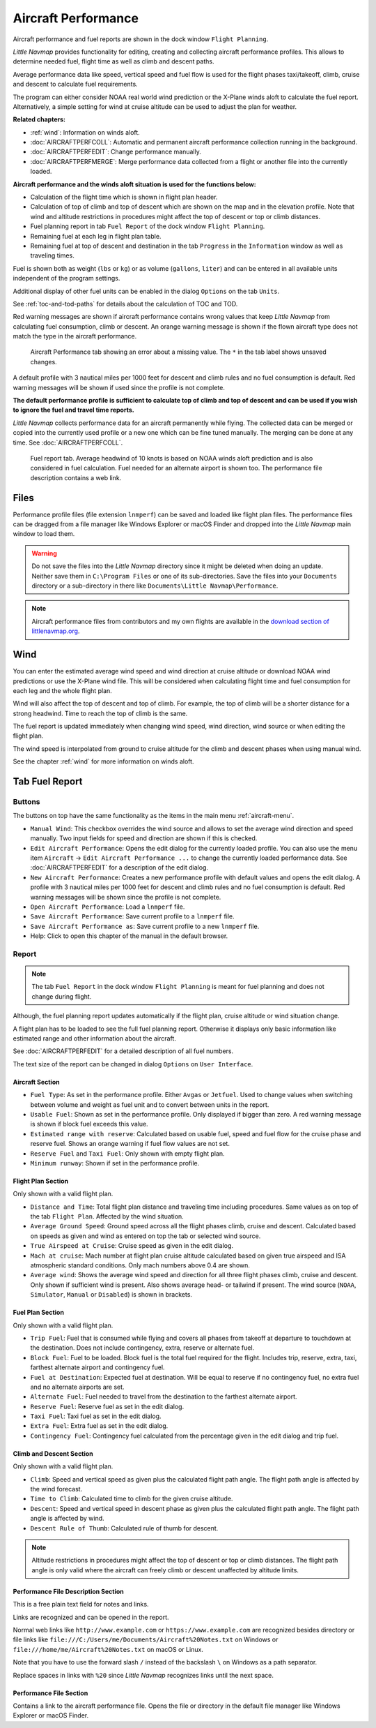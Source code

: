 .. _aircraft-performance:

|Aircraft Performance| Aircraft Performance
-------------------------------------------

Aircraft performance and fuel reports are shown in the dock window
``Flight Planning``.

*Little Navmap* provides functionality for editing, creating and
collecting aircraft performance profiles. This allows to determine
needed fuel, flight time as well as climb and descent paths.

Average performance data like speed, vertical speed and fuel flow is
used for the flight phases taxi/takeoff, climb, cruise and descent to
calculate fuel requirements.

The program can either consider NOAA real world wind prediction or the
X-Plane winds aloft to calculate the fuel report. Alternatively, a
simple setting for wind at cruise altitude can be used to adjust the
plan for weather.

**Related chapters:**

-  :ref:`wind`: Information on winds
   aloft.
-  :doc:`AIRCRAFTPERFCOLL`: Automatic
   and permanent aircraft performance collection running in the
   background.
-  :doc:`AIRCRAFTPERFEDIT`: Change
   performance manually.
-  :doc:`AIRCRAFTPERFMERGE`: Merge
   performance data collected from a flight or another file into the
   currently loaded.

**Aircraft performance and the winds aloft situation is used for the
functions below:**

-  Calculation of the flight time which is shown in flight plan header.
-  Calculation of top of climb and top of descent which are shown on the
   map and in the elevation profile. Note that wind and altitude
   restrictions in procedures might affect the top of descent or top or
   climb distances.
-  Fuel planning report in tab ``Fuel Report`` of the dock window
   ``Flight Planning``.
-  Remaining fuel at each leg in flight plan table.
-  Remaining fuel at top of descent and destination in the tab
   ``Progress`` in the ``Information`` window as well as traveling
   times.

Fuel is shown both as weight (``lbs`` or ``kg``) or as volume
(``gallons``, ``liter``) and can be entered in all available units
independent of the program settings.

Additional display of other fuel units can be enabled in the dialog
``Options`` on the tab ``Units``.

See :ref:`toc-and-tod-paths` for details about the
calculation of TOC and TOD.

Red warning messages are shown if aircraft performance contains wrong
values that keep *Little Navmap* from calculating fuel consumption,
climb or descent. An orange warning message is shown if the flown
aircraft type does not match the type in the aircraft performance.

.. figure:: ../images/perf_error.jpg

    Aircraft Performance tab showing an error about a
    missing value. The ``*`` in the tab label shows unsaved changes.

A default profile with 3 nautical miles per 1000 feet for descent and
climb rules and no fuel consumption is default. Red warning messages
will be shown if used since the profile is not complete.

**The default performance profile is sufficient to calculate top of
climb and top of descent and can be used if you wish to ignore the fuel
and travel time reports.**

*Little Navmap* collects performance data for an aircraft permanently
while flying. The collected data can be merged or copied into the
currently used profile or a new one which can be fine tuned manually.
The merging can be done at any time. See :doc:`AIRCRAFTPERFCOLL`.

.. figure:: ../images/perf_report.jpg

     Fuel report tab. Average headwind of 10 knots is
     based on NOAA winds aloft prediction and is also considered in fuel
     calculation. Fuel needed for an alternate airport is shown too. The
     performance file description contains a web link.

.. _aircraft-performance-files:

Files
~~~~~

Performance profile files (file extension ``lnmperf``) can be saved and
loaded like flight plan files. The performance files can be dragged from
a file manager like Windows Explorer or macOS Finder and dropped into
the *Little Navmap* main window to load them.

.. warning::

   Do not save the files into the *Little Navmap* directory since
   it might be deleted when doing an update. Neither save them in
   ``C:\Program Files`` or one of its sub-directories. Save the files
   into your ``Documents`` directory or a sub-directory in there like
   ``Documents\Little Navmap\Performance``.

.. note::

    Aircraft performance files from contributors and my own flights are
    available in the `download section of
    littlenavmap.org <https://www.littlenavmap.org/downloads/Aircraft%20Performance/>`__.

.. _aircraft-performance-wind:

Wind
~~~~

You can enter the estimated average wind speed and wind direction at
cruise altitude or download NOAA wind predictions or use the X-Plane
wind file. This will be considered when calculating flight time and fuel
consumption for each leg and the whole flight plan.

Wind will also affect the top of descent and top of climb. For example,
the top of climb will be a shorter distance for a strong headwind. Time
to reach the top of climb is the same.

The fuel report is updated immediately when changing wind speed, wind
direction, wind source or when editing the flight plan.

The wind speed is interpolated from ground to cruise altitude for the
climb and descent phases when using manual wind.

See the chapter :ref:`wind` for more
information on winds aloft.

.. _fuel-report:

Tab Fuel Report
~~~~~~~~~~~~~~~

.. _aircraft-performance-buttons:

Buttons
^^^^^^^

The buttons on top have the same functionality as the items in the main
menu :ref:`aircraft-menu`.

-  ``Manual Wind``: This checkbox overrides the wind source and allows
   to set the average wind direction and speed manually. Two input
   fields for speed and direction are shown if this is checked.
-  |Edit Aircraft Performance| ``Edit Aircraft Performance``: Opens the
   edit dialog for the currently loaded profile. You can also use the
   menu item ``Aircraft`` -> ``Edit Aircraft Performance ...`` to change
   the currently loaded performance data. See :doc:`AIRCRAFTPERFEDIT` for a description of the edit
   dialog.
-  |New Aircraft Performance| ``New Aircraft Performance``: Creates a
   new performance profile with default values and opens the edit
   dialog. A profile with 3 nautical miles per 1000 feet for descent and
   climb rules and no fuel consumption is default. Red warning messages
   will be shown since the profile is not complete.
-  |Open Aircraft Performance| ``Open Aircraft Performance``: Load a
   ``lnmperf`` file.
-  |Save Aircraft Performance| ``Save Aircraft Performance``: Save
   current profile to a ``lnmperf`` file.
-  |Save Aircraft Performance as| ``Save Aircraft Performance as``: Save
   current profile to a new ``lnmperf`` file.
-  |Help| Help: Click to open this chapter of the manual in the default
   browser.

.. _aircraft-performance-report:

Report
^^^^^^

.. note::

    The tab ``Fuel Report`` in the dock window ``Flight Planning``
    is meant for fuel planning and does not change during flight.

Although, the fuel planning report updates automatically if the flight
plan, cruise altitude or wind situation change.

A flight plan has to be loaded to see the full fuel planning report.
Otherwise it displays only basic information like estimated range and
other information about the aircraft.

See :doc:`AIRCRAFTPERFEDIT` for a
detailed description of all fuel numbers.

The text size of the report can be changed in dialog ``Options`` on
``User Interface``.

.. _aircraft-performance-aircraft:

Aircraft Section
''''''''''''''''

-  ``Fuel Type``: As set in the performance profile. Either ``Avgas`` or
   ``Jetfuel``. Used to change values when switching between volume and
   weight as fuel unit and to convert between units in the report.
-  ``Usable Fuel``: Shown as set in the performance profile. Only
   displayed if bigger than zero. A red warning message is shown if
   block fuel exceeds this value.
-  ``Estimated range with reserve``: Calculated based on usable fuel,
   speed and fuel flow for the cruise phase and reserve fuel. Shows an
   orange warning if fuel flow values are not set.
-  ``Reserve Fuel`` and ``Taxi Fuel``: Only shown with empty flight
   plan.
-  ``Minimum runway``: Shown if set in the performance profile.

.. _aircraft-performance-flightplan:

Flight Plan Section
'''''''''''''''''''

Only shown with a valid flight plan.

-  ``Distance and Time``: Total flight plan distance and traveling time
   including procedures. Same values as on top of the tab
   ``Flight Plan``. Affected by the wind situation.
-  ``Average Ground Speed``: Ground speed across all the flight phases
   climb, cruise and descent. Calculated based on speeds as given and
   wind as entered on top the tab or selected wind source.
-  ``True Airspeed at Cruise``: Cruise speed as given in the edit
   dialog.
-  ``Mach at cruise``: Mach number at flight plan cruise altitude
   calculated based on given true airspeed and ISA atmospheric standard
   conditions. Only mach numbers above 0.4 are shown.
-  ``Average wind``: Shows the average wind speed and direction for all
   three flight phases climb, cruise and descent. Only shown if
   sufficient wind is present. Also shows average head- or tailwind if
   present. The wind source (``NOAA``, ``Simulator``, ``Manual`` or
   ``Disabled``) is shown in brackets.

.. _aircraft-performance-fuelplan:

Fuel Plan Section
'''''''''''''''''

Only shown with a valid flight plan.

-  ``Trip Fuel``: Fuel that is consumed while flying and covers all
   phases from takeoff at departure to touchdown at the destination.
   Does not include contingency, extra, reserve or alternate fuel.
-  ``Block Fuel``: Fuel to be loaded. Block fuel is the total fuel
   required for the flight. Includes trip, reserve, extra, taxi,
   farthest alternate airport and contingency fuel.
-  ``Fuel at Destination``: Expected fuel at destination. Will be equal
   to reserve if no contingency fuel, no extra fuel and no alternate
   airports are set.
-  ``Alternate Fuel``: Fuel needed to travel from the destination to the
   farthest alternate airport.
-  ``Reserve Fuel``: Reserve fuel as set in the edit dialog.
-  ``Taxi Fuel``: Taxi fuel as set in the edit dialog.
-  ``Extra Fuel``: Extra fuel as set in the edit dialog.
-  ``Contingency Fuel``: Contingency fuel calculated from the percentage
   given in the edit dialog and trip fuel.

.. _aircraft-performance-climb-descent:

Climb and Descent Section
'''''''''''''''''''''''''

Only shown with a valid flight plan.

-  ``Climb``: Speed and vertical speed as given plus the calculated
   flight path angle. The flight path angle is affected by the wind
   forecast.
-  ``Time to Climb``: Calculated time to climb for the given cruise
   altitude.
-  ``Descent``: Speed and vertical speed in descent phase as given plus
   the calculated flight path angle. The flight path angle is affected
   by wind.
-  ``Descent Rule of Thumb``: Calculated rule of thumb for descent.

.. note::

       Altitude restrictions in procedures might affect the top of
       descent or top or climb distances. The flight path angle is only valid
       where the aircraft can freely climb or descent unaffected by altitude
       limits.

.. _aircraft-performance-description:

Performance File Description Section
''''''''''''''''''''''''''''''''''''

This is a free plain text field for notes and links.

Links are recognized and can be opened in the report.

Normal web links like ``http://www.example.com`` or
``https://www.example.com`` are recognized besides directory or file
links like ``file:///C:/Users/me/Documents/Aircraft%20Notes.txt`` on
Windows or ``file:///home/me/Aircraft%20Notes.txt`` on macOS or Linux.

Note that you have to use the forward slash ``/`` instead of the
backslash ``\`` on Windows as a path separator.

Replace spaces in links with ``%20`` since *Little Navmap* recognizes
links until the next space.

.. _aircraft-performance-file:

Performance File Section
''''''''''''''''''''''''

Contains a link to the aircraft performance file. Opens the file or
directory in the default file manager like Windows Explorer or macOS
Finder.

.. |Aircraft Performance| image:: ../images/icon_aircraftperf.png
.. |Edit Aircraft Performance| image:: ../images/icon_aircraftperfedit.png
.. |New Aircraft Performance| image:: ../images/icon_aircraftperfnew.png
.. |Open Aircraft Performance| image:: ../images/icon_aircraftperfload.png
.. |Save Aircraft Performance| image:: ../images/icon_aircraftperfsave.png
.. |Save Aircraft Performance as| image:: ../images/icon_aircraftperfsaveas.png
.. |Help| image:: ../images/icon_help.png

